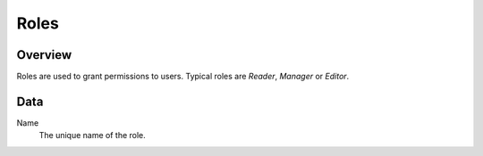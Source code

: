 =====
Roles
=====

Overview
--------

Roles are used to grant permissions to users. Typical roles are *Reader*,
*Manager* or *Editor*.

Data
----

Name
    The unique name of the role.